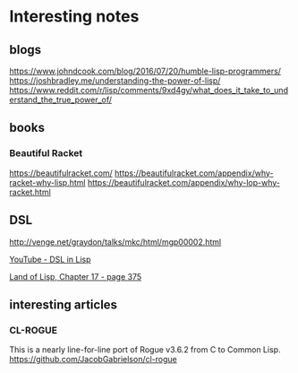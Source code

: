 * Interesting notes

** blogs
https://www.johndcook.com/blog/2016/07/20/humble-lisp-programmers/
https://joshbradley.me/understanding-the-power-of-lisp/
https://www.reddit.com/r/lisp/comments/9xd4gy/what_does_it_take_to_understand_the_true_power_of/

** books

*** Beautiful Racket
https://beautifulracket.com/
https://beautifulracket.com/appendix/why-racket-why-lisp.html
https://beautifulracket.com/appendix/why-lop-why-racket.html

** DSL
http://venge.net/graydon/talks/mkc/html/mgp00002.html

[[https://www.youtube.com/watch?v=5FlHq_iiDW0][YouTube - DSL in Lisp]]

[[pdf:/home/jacek/Documents/Manuals/Lisp/Land of Lisp.pdf#375][Land of Lisp, Chapter 17 - page 375]]

** interesting articles

*** CL-ROGUE
This is a nearly line-for-line port of Rogue v3.6.2 from C to Common Lisp.
https://github.com/JacobGabrielson/cl-rogue
